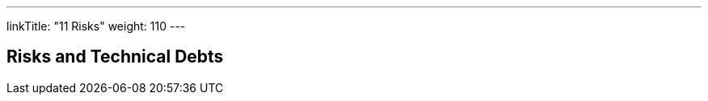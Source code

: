 ---
linkTitle: "11 Risks"
weight: 110
---

[[section-technical-risks]]
== Risks and Technical Debts




